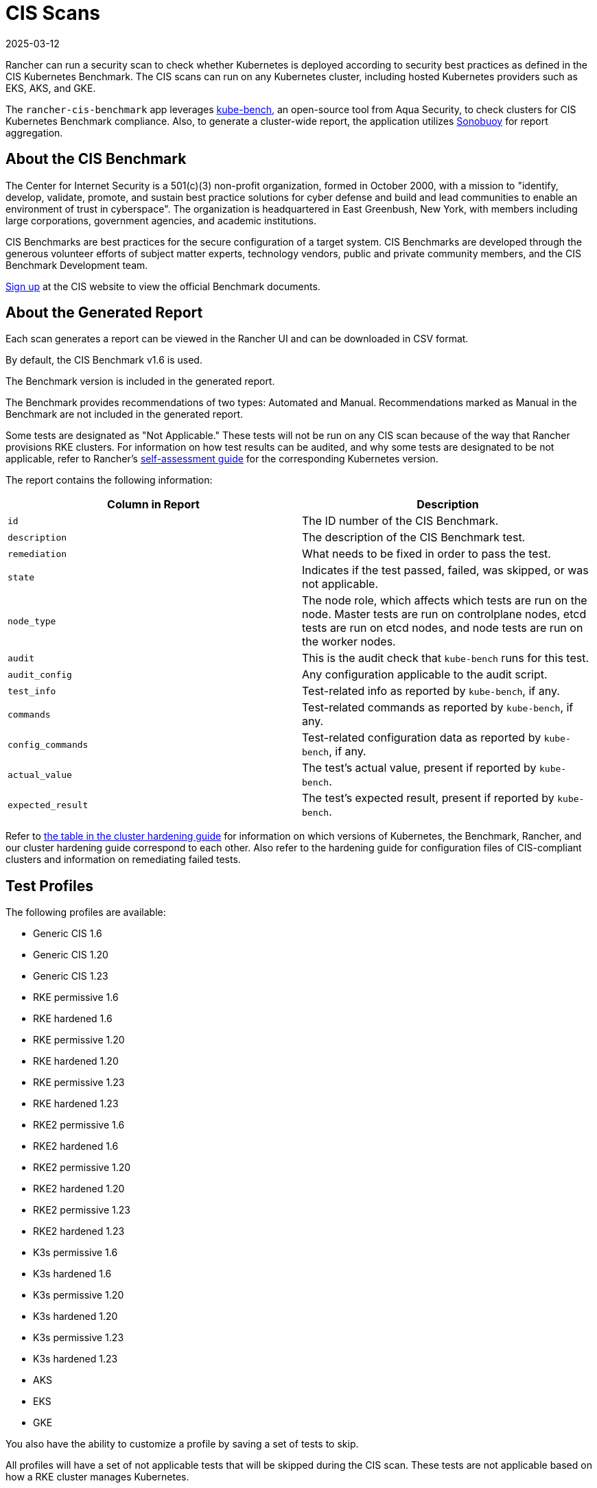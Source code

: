 = CIS Scans
:page-languages: [en, zh]
:revdate: 2025-03-12
:page-revdate: {revdate}

Rancher can run a security scan to check whether Kubernetes is deployed according to security best practices as defined in the CIS Kubernetes Benchmark. The CIS scans can run on any Kubernetes cluster, including hosted Kubernetes providers such as EKS, AKS, and GKE.

The `rancher-cis-benchmark` app leverages https://github.com/aquasecurity/kube-bench[kube-bench,] an open-source tool from Aqua Security, to check clusters for CIS Kubernetes Benchmark compliance. Also, to generate a cluster-wide report, the application utilizes https://github.com/vmware-tanzu/sonobuoy[Sonobuoy] for report aggregation.

== About the CIS Benchmark

The Center for Internet Security is a 501(c)(3) non-profit organization, formed in October 2000, with a mission to "identify, develop, validate, promote, and sustain best practice solutions for cyber defense and build and lead communities to enable an environment of trust in cyberspace". The organization is headquartered in East Greenbush, New York, with members including large corporations, government agencies, and academic institutions.

CIS Benchmarks are best practices for the secure configuration of a target system. CIS Benchmarks are developed through the generous volunteer efforts of subject matter experts, technology vendors, public and private community members, and the CIS Benchmark Development team.

https://learn.cisecurity.org/benchmarks[Sign up] at the CIS website to view the official Benchmark documents.

== About the Generated Report

Each scan generates a report can be viewed in the Rancher UI and can be downloaded in CSV format.

By default, the CIS Benchmark v1.6 is used.

The Benchmark version is included in the generated report.

The Benchmark provides recommendations of two types: Automated and Manual. Recommendations marked as Manual in the Benchmark are not included in the generated report.

Some tests are designated as "Not Applicable." These tests will not be run on any CIS scan because of the way that Rancher provisions RKE clusters. For information on how test results can be audited, and why some tests are designated to be not applicable, refer to Rancher's xref:security/security-overview.adoc#_the_cis_benchmark_and_self_assessment[self-assessment guide] for the corresponding Kubernetes version.

The report contains the following information:

|===
| Column in Report | Description

| `id`
| The ID number of the CIS Benchmark.

| `description`
| The description of the CIS Benchmark test.

| `remediation`
| What needs to be fixed in order to pass the test.

| `state`
| Indicates if the test passed, failed, was skipped, or was not applicable.

| `node_type`
| The node role, which affects which tests are run on the node. Master tests are run on controlplane nodes, etcd tests are run on etcd nodes, and node tests are run on the worker nodes.

| `audit`
| This is the audit check that `kube-bench` runs for this test.

| `audit_config`
| Any configuration applicable to the audit script.

| `test_info`
| Test-related info as reported by `kube-bench`, if any.

| `commands`
| Test-related commands as reported by `kube-bench`, if any.

| `config_commands`
| Test-related configuration data as reported by `kube-bench`, if any.

| `actual_value`
| The test's actual value, present if reported by `kube-bench`.

| `expected_result`
| The test's expected result, present if reported by `kube-bench`.
|===

Refer to xref:security/security-overview.adoc[the table in the cluster hardening guide] for information on which versions of Kubernetes, the Benchmark, Rancher, and our cluster hardening guide correspond to each other. Also refer to the hardening guide for configuration files of CIS-compliant clusters and information on remediating failed tests.

== Test Profiles

The following profiles are available:

* Generic CIS 1.6
* Generic CIS 1.20
* Generic CIS 1.23
* RKE permissive 1.6
* RKE hardened 1.6
* RKE permissive 1.20
* RKE hardened 1.20
* RKE permissive 1.23
* RKE hardened 1.23
* RKE2 permissive 1.6
* RKE2 hardened 1.6
* RKE2 permissive 1.20
* RKE2 hardened 1.20
* RKE2 permissive 1.23
* RKE2 hardened 1.23
* K3s permissive 1.6
* K3s hardened 1.6
* K3s permissive 1.20
* K3s hardened 1.20
* K3s permissive 1.23
* K3s hardened 1.23
* AKS
* EKS
* GKE

You also have the ability to customize a profile by saving a set of tests to skip.

All profiles will have a set of not applicable tests that will be skipped during the CIS scan. These tests are not applicable based on how a RKE cluster manages Kubernetes.

There are two types of RKE cluster scan profiles:

* *Permissive:* This profile has a set of tests that have been will be skipped as these tests will fail on a default RKE Kubernetes cluster. Besides the list of skipped tests, the profile will also not run the not applicable tests.
* *Hardened:* This profile will not skip any tests, except for the non-applicable tests.

The EKS and GKE cluster scan profiles are based on CIS Benchmark versions that are specific to those types of clusters.

In order to pass the "Hardened" profile, you will need to follow the steps on the xref:security/security-overview.adoc#_rancher_hardening_guide[hardening guide] and use the `cluster.yml` defined in the hardening guide to provision a hardened cluster.

The default profile and the supported CIS benchmark version depends on the type of cluster that will be scanned:

The `rancher-cis-benchmark` supports the CIS 1.6 Benchmark version.

* For RKE Kubernetes clusters, the RKE Permissive 1.6 profile is the default.
* EKS and GKE have their own CIS Benchmarks published by `kube-bench`. The corresponding test profiles are used by default for those clusters.
* For RKE2 Kubernetes clusters, the RKE2 Permissive 1.6 profile is the default.
* For cluster types other than RKE, RKE2, EKS and GKE, the Generic CIS 1.5 profile will be used by default.

== About Skipped and Not Applicable Tests

For a list of skipped and not applicable tests, refer to xref:security/cis-scans/skip-tests.adoc[this page].

For now, only user-defined skipped tests are marked as skipped in the generated report.

Any skipped tests that are defined as being skipped by one of the default profiles are marked as not applicable.

== Roles-based Access Control

For information about permissions, refer to xref:security/cis-scans/rbac-for-cis-scans.adoc[this page]

== Configuration

For more information about configuring the custom resources for the scans, profiles, and benchmark versions, refer to xref:security/cis-scans/configuration-reference.adoc[this page]

== How-to Guides

Please refer to the xref:security/cis-scans/how-to.adoc[CIS Scan Guides] to learn how to run CIS scans.
